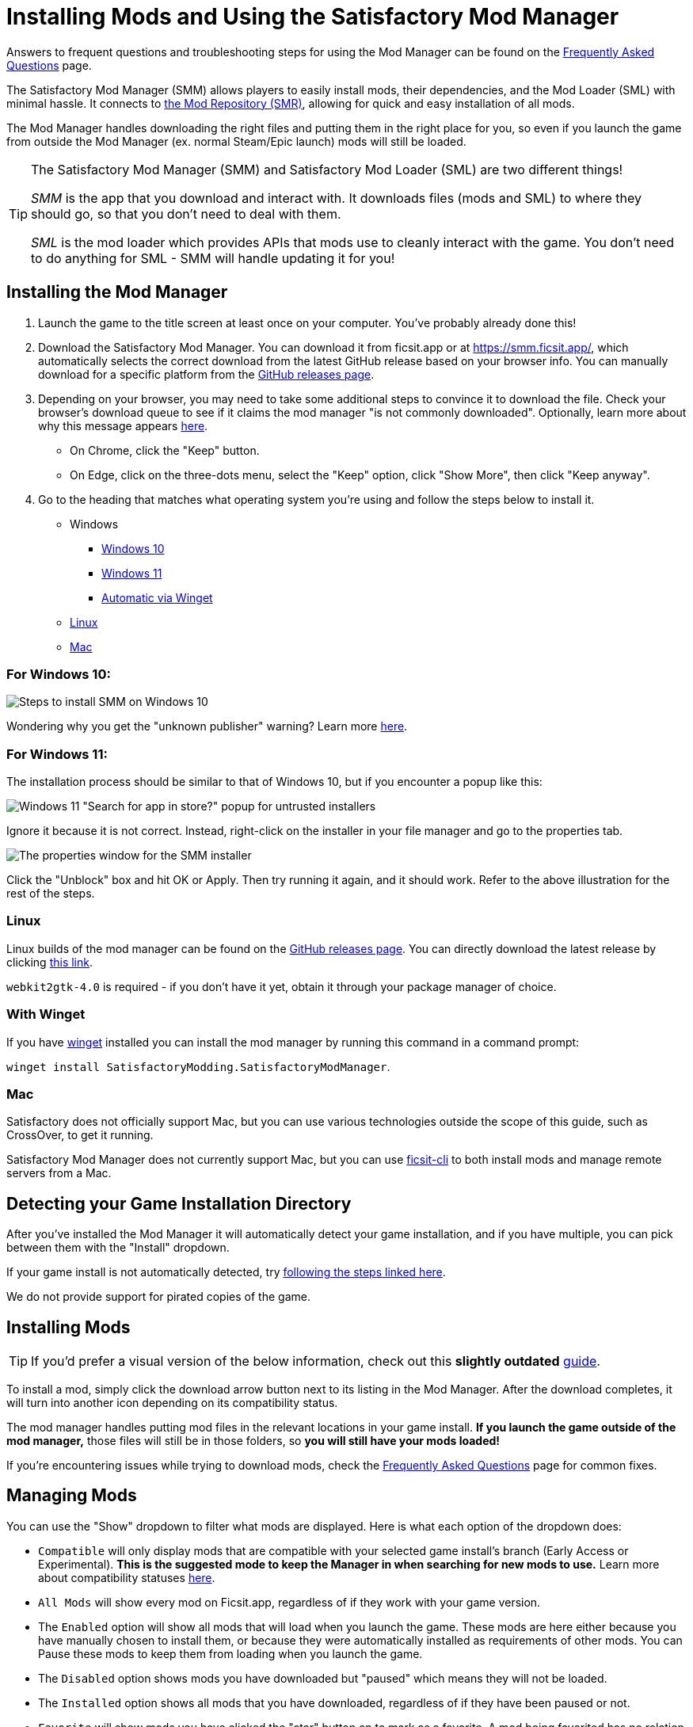 = Installing Mods and Using the Satisfactory Mod Manager

====
Answers to frequent questions and troubleshooting steps for using the Mod Manager
can be found on the xref:faq.adoc[Frequently Asked Questions] page.
====

The Satisfactory Mod Manager (SMM) allows players to easily install
mods, their dependencies, and the Mod Loader (SML) with minimal hassle.
It connects to https://ficsit.app/[the Mod Repository (SMR)],
allowing for quick and easy installation of all mods.

The Mod Manager handles downloading the right files and putting them in the right place for you,
so even if you launch the game from outside the Mod Manager (ex. normal Steam/Epic launch)
mods will still be loaded.

[TIP]
====
The Satisfactory Mod Manager (SMM) and Satisfactory Mod Loader (SML) are two different things!

_SMM_ is the app that you download and interact with.
It downloads files (mods and SML) to where they should go, so that you don't need to deal with them.

_SML_ is the mod loader which provides APIs that mods use to cleanly interact with the game.
You don't need to do anything for SML - SMM will handle updating it for you!
====

[id="Installation"]
== Installing the Mod Manager

1. Launch the game to the title screen at least once on your computer.
You've probably already done this!

2. Download the Satisfactory Mod Manager.
You can download it from ficsit.app or at https://smm.ficsit.app/,
which automatically selects the correct download from the latest GitHub release based on your browser info.
You can manually download for a specific platform from the
https://github.com/satisfactorymodding/SatisfactoryModManager/releases[GitHub releases page].

3. Depending on your browser, you may need to take some additional steps to convince it to download the file.
Check your browser's download queue to see if it claims the mod manager "is not commonly downloaded".
Optionally, learn more about why this message appears
xref:faq.adoc#_are_satisfactory_mods_safe[here].
  - On Chrome, click the "Keep" button.
  - On Edge, click on the three-dots menu, select the "Keep" option,
    click "Show More", then click "Keep anyway".
4. Go to the heading that matches what operating system you're using and follow the steps below to install it.

** Windows
*** link:#Install_Win10[Windows 10]
*** link:#Install_Win11[Windows 11]
*** link:#Install_Winget[Automatic via Winget]
** link:#Install_Linux[Linux]
** link:#Install_Mac[Mac]

[id="Install_Win10"]
=== For Windows 10:

image:FAQ/win10_install_smm_guide.png[Steps to install SMM on Windows 10]

Wondering why you get the "unknown publisher" warning?
Learn more xref:faq.adoc#_are_satisfactory_mods_safe[here].

[id="Install_Win11"]
=== For Windows 11:

The installation process should be similar to that of Windows 10, but if you encounter a popup like this:

image:FAQ/win11_subtle_block.png[Windows 11 "Search for app in store?" popup for untrusted installers]

Ignore it because it is not correct. Instead, right-click on the installer in your file manager and go to the properties tab.

image:FAQ/smm_installer_properties_unblock.png[The properties window for the SMM installer]

Click the "Unblock" box and hit OK or Apply. Then try running it again, and it should work. Refer to the above illustration
for the rest of the steps.

[id="Install_Linux"]
=== Linux

Linux builds of the mod manager can be found on the
https://github.com/satisfactorymodding/SatisfactoryModManager/releases[GitHub releases page].
You can directly download the latest release by clicking
https://github.com/satisfactorymodding/SatisfactoryModManager/releases/latest/download/Satisfactory-Mod-Manager.AppImage[this link].

`+webkit2gtk-4.0+` is required - if you don't have it yet, obtain it through your package manager of choice.

[id="Install_Winget"]
=== With Winget

If you have
https://learn.microsoft.com/en-us/windows/package-manager/winget/[winget]
installed you can install the mod manager by running this command in a command prompt:

`winget install SatisfactoryModding.SatisfactoryModManager`.

[id="Install_Mac"]
=== Mac

Satisfactory does not officially support Mac,
but you can use various technologies outside the scope of this guide,
such as CrossOver, to get it running.

Satisfactory Mod Manager does not currently support Mac,
but you can use https://github.com/satisfactorymodding/ficsit-cli[ficsit-cli]
to both install mods and manage remote servers from a Mac.

== Detecting your Game Installation Directory

After you've installed the Mod Manager it will automatically detect your game installation,
and if you have multiple, you can pick between them with the "Install" dropdown.

If your game install is not automatically detected,
try xref:faq.adoc#_the_mod_manager_cant_find_my_game[following the steps linked here].

We do not provide support for pirated copies of the game.

== Installing Mods

[TIP]
====
If you'd prefer a visual version of the below information,
check out this **slightly outdated** https://ficsit.app/guide/NG4DD9UhWjMUK[guide].
====

To install a mod, simply click the download arrow button next to its listing in the Mod Manager.
After the download completes, it will turn into another icon depending on its compatibility status.

The mod manager handles putting mod files in the relevant locations in your game install.
**If you launch the game outside of the mod manager,**
those files will still be in those folders, so **you will still have your mods loaded!**

If you're encountering issues while trying to download mods,
check the xref:faq.adoc[Frequently Asked Questions] page for common fixes.

== Managing Mods

You can use the "Show" dropdown to filter what mods are displayed.
Here is what each option of the dropdown does:

- `Compatible` will only display mods that are compatible with your selected game install's branch (Early Access or Experimental).
  **This is the suggested mode to keep the Manager in when searching for new mods to use.**
  Learn more about compatibility statuses link:#_do_mods_work_with_experimental[here].
- `All Mods` will show every mod on Ficsit.app, regardless of if they work with your game version.
- The `Enabled` option will show all mods that will load when you launch the game.
  These mods are here either because you have manually chosen to install them,
  or because they were automatically installed as requirements of other mods.
  You can Pause these mods to keep them from loading when you launch the game.
- The `Disabled` option shows mods you have downloaded but "paused" which means they will not be loaded.
- The `Installed` option shows all mods that you have downloaded, regardless of if they have been paused or not.
- `Favorite` will show mods you have clicked the "star" button on to mark as a favorite.
  A mod being favorited has no relation to whether or not it is installed.

== Profiles

Profiles are a convenient way to manage a collection of mods.
Use them to switch between different sets of mods for different playthroughs or multiplayer sessions.

The default selected profile is called `modded`.
You can create more via the gear button next to the profile dropdown.

image:FAQ/CreateProfile.png[Creating a new profile]

Use the dropdown to pick which profile you have selected.
Selecting a profile will immediately unload the mods from the previous profile
and set up the mods in the new profile.

Add or remove mods from a profile by using the mod manager as normal with that profile selected.

== Sharing Profiles

The mod manager allows you to export your profile as a file others can import to install the same mods.

image:FAQ/SmmImportExport.png[SMM Import/Export screenshot]

If you're looking to share your mods list in a more human-readable format,
use the "Copy Mods List" option in the settings menu.

== Uninstalling Mods

If you want to turn off mods, you must disable them **from the mod manager** so the files get removed.

To remove a mod from your system, use the button that has taken the place of the download arrow -
it will turn into a trash can when you hover over it.

Alternatively, click the Play button to "Pause" the mod,
preventing it from loading with the game but still keeping the files downloaded on your computer.
This can be useful if you want to temporarily turn a mod off for troubleshooting something.

If you're trying to remove a specific mod from your mod manager profile and it's not working,
try creating a new profile.
You could also try
link:#_how_do_i_share_my_mods_with_my_friends_for_multiplayer[exporting your profile],
editing the file to delete the mod listing, then importing it again.

== Turning Off All Mods

To turn off mods entirely, flip the "Mods" switch in the top left corner of the mod manager.

image:FAQ/TurnOffMods.png[Satisfactory Mod Manager Off Switch]

If this fails for some reason, go to `%appdata%\SatisfactoryModManager\profiles` and delete the vanilla folder,
then restart SMM and turn mods on and back off.

If for some reason this still doesn't work, delete the "Mods" folder from your
xref:faq.adoc#_where_are_my_game_files_located[game's install directory].

Do note **uninstalling the mod manager will not uninstall mods from your game**.
If you did that, you should reinstall the mod manager and turn the mods off using the above approach.

[id="InstallSpecificModVersion"]
== Installing a Specific Version of a Mod

By default, the Mod Manager will install the latest version of a mod that it thinks is compatible with your game version.
However, it will avoid versions that end in a prerelease tag (ex. `1.0.0-PrereleaseTagHere`).

If you want to install a specific version of a mod, such as a prerelease version,
first install the mod normally.
Afterwards, a "Mod Version Options" dropdown will appear in the mod description panel.
Use this dropdown to select the version you want to install.

== Troubleshooting

Answers to frequent questions and troubleshooting steps for using the Mod Manager
can be found on the xref:faq.adoc[Frequently Asked Questions] page.

== Source Code

// TODO SMMv3 update the language mentioned here
The Mod Manager is written in Vue and is open source.
You can find the source code on
https://github.com/satisfactorymodding/SatisfactoryModManager[GitHub]!
